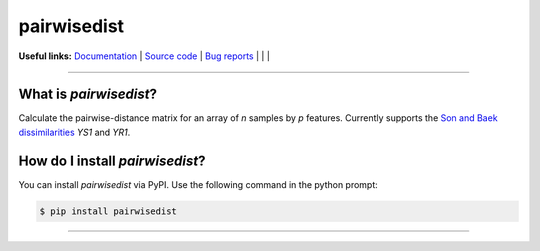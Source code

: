 ================
pairwisedist
================

**Useful links:** `Documentation <https://guyteichman.github.io/pairwisedist>`_ |
`Source code <https://github.com/GuyTeichman/pairwisedist>`_ |
`Bug reports <https://github.com/GuyTeichman/pairwisedist/issues>`_ | |pipimage| | |travisci| | |downloads|

------

What is *pairwisedist*?
-------------------------

Calculate the pairwise-distance matrix for an array of *n* samples by *p* features. Currently supports the `Son and Baek dissimilarities <https://doi.org/10.1016/j.patrec.2007.09.015>`_ *YS1* and *YR1*.


How do I install *pairwisedist*?
---------------------------------
You can install *pairwisedist* via PyPI.
Use the following command in the python prompt:

.. code-block:: console

    $ pip install pairwisedist

----


.. |pipimage| image:: https://img.shields.io/pypi/v/pairwisedist.svg
        :target: https://pypi.python.org/pypi/pairwisedist
.. |downloads| image:: https://pepy.tech/badge/pairwisedist
        :target: https://pepy.tech/project/pairwisedist
..  |travisci| image:: https://travis-ci.org/GuyTeichman/pairwisedist.svg?branch=master
    :target: https://travis-ci.org/GuyTeichman/pairwisedist

